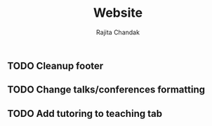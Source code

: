 #+TITLE: Website
#+Author: Rajita Chandak

** TODO Cleanup footer
** TODO Change talks/conferences formatting
** TODO Add tutoring to teaching tab
